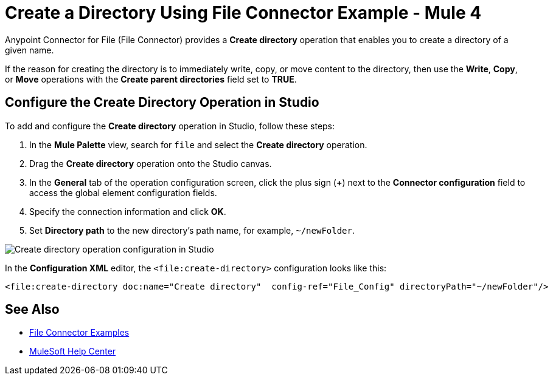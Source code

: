 = Create a Directory Using File Connector Example - Mule 4

Anypoint Connector for File (File Connector) provides a *Create directory* operation that enables you to create a directory of a given name.

If the reason for creating the directory is to immediately write, copy, or move content to the directory, then use the *Write*, *Copy*, or *Move* operations with the *Create parent directories* field set to *TRUE*.

== Configure the Create Directory Operation in Studio

To add and configure the *Create directory* operation in Studio, follow these steps:

. In the *Mule Palette* view, search for `file` and select the *Create directory* operation.
. Drag the *Create directory* operation onto the Studio canvas.
. In the *General* tab of the operation configuration screen, click the plus sign (*+*) next to the *Connector configuration* field to access the global element configuration fields.
. Specify the connection information and click *OK*.
. Set *Directory path* to the new directory's path name, for example, `~/newFolder`.

image::file-create-directory-operation.png[Create directory operation configuration in Studio]

In the *Configuration XML* editor, the `<file:create-directory>` configuration looks like this:

[source,xml,linenums]
----
<file:create-directory doc:name="Create directory"  config-ref="File_Config" directoryPath="~/newFolder"/>
----

== See Also

* xref:file-examples.adoc[File Connector Examples]
* https://help.mulesoft.com[MuleSoft Help Center]
